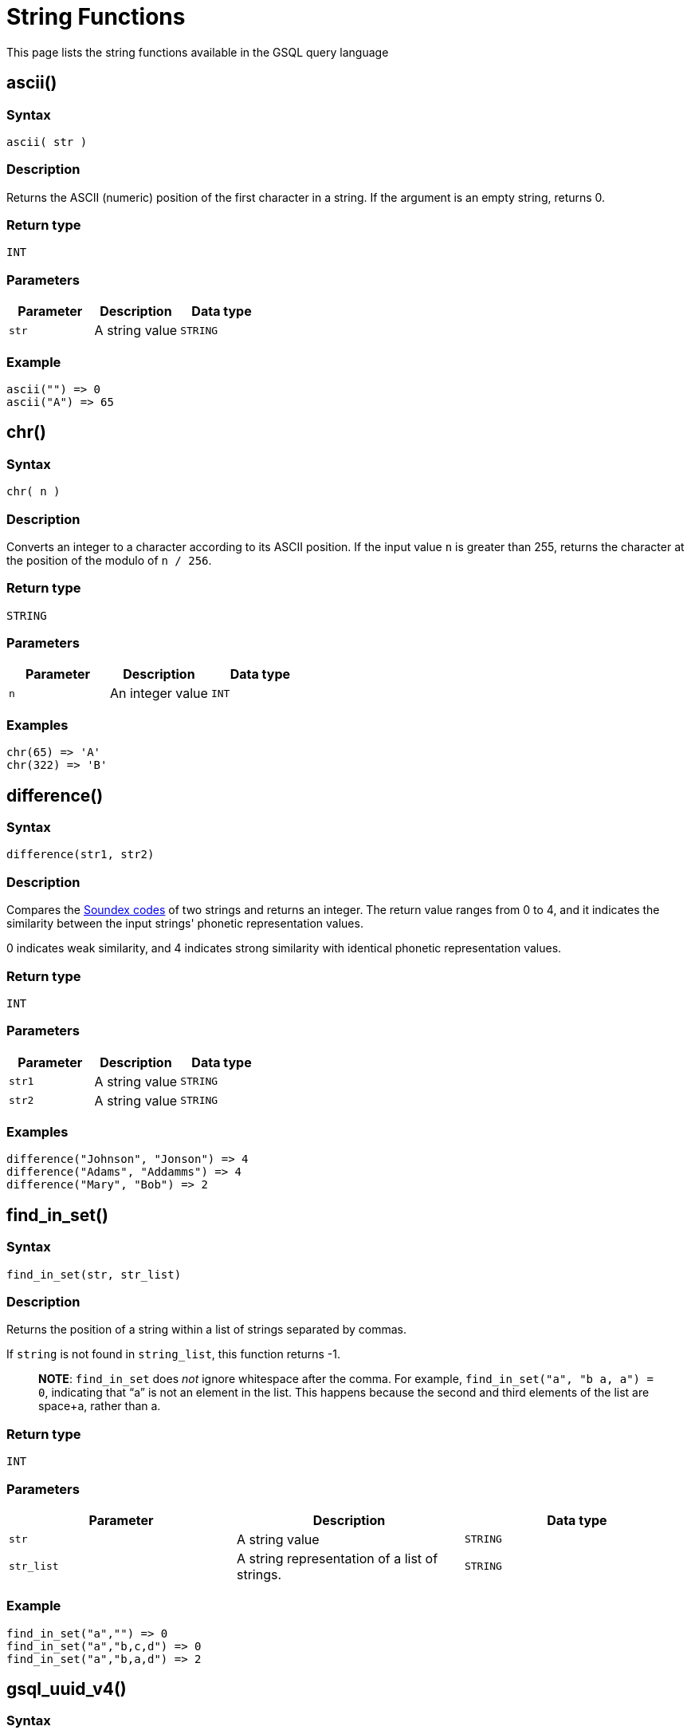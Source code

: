 = String Functions

This page lists the string functions available in the GSQL query language

== ascii()

=== Syntax

`ascii( str )`

=== Description

Returns the ASCII (numeric) position of the first character in a string. If the argument is an empty string, returns 0.

=== Return type

`INT`

=== Parameters

|===
| Parameter | Description | Data type

| `str`
| A string value
| `STRING`
|===

=== Example

[source,text]
----
ascii("") => 0
ascii("A") => 65
----

== chr()

=== Syntax

`chr( n )`

=== Description

Converts an integer to a character according to its ASCII position. If the input value `n` is greater than 255, returns the character at the position of the modulo of `n / 256`.

=== Return type

`STRING`

=== Parameters

|===
| Parameter | Description | Data type

| `n`
| An integer value
| `INT`
|===

=== Examples

[source,text]
----
chr(65) => 'A'
chr(322) => 'B'
----

== difference()

=== Syntax

`difference(str1, str2)`

=== Description

Compares the xref:func/string-functions.adoc#_soundex[Soundex codes] of two strings and returns an integer. The return value ranges from 0 to 4, and it indicates the similarity between the input strings' phonetic representation values.

0 indicates weak similarity, and 4 indicates strong similarity with identical phonetic representation values.

=== Return type

`INT`

=== Parameters

|===
| Parameter | Description | Data type

| `str1`
| A string value
| `STRING`

| `str2`
| A string value
| `STRING`
|===

=== Examples

[source,text]
----
difference("Johnson", "Jonson") => 4
difference("Adams", "Addamms") => 4
difference("Mary", "Bob") => 2
----

== find_in_set()

=== Syntax

`find_in_set(str, str_list)`

=== Description

Returns the position of a string within a list of strings separated by commas.

If `string` is not found in `string_list`, this function returns -1.

____
*NOTE*: `find_in_set` does _not_ ignore whitespace after the comma. For example, `find_in_set("a", "b a, a") = 0`, indicating that "`a`" is not an element in the list. This happens because the second and third elements of the list are space+a, rather than a.
____

=== Return type

`INT`

=== Parameters

|===
| Parameter | Description | Data type

| `str`
| A string value
| `STRING`

| `str_list`
| A string representation of a list of strings.
| `STRING`
|===

=== Example

[source,text]
----
find_in_set("a","") => 0
find_in_set("a","b,c,d") => 0
find_in_set("a","b,a,d") => 2
----

== gsql_uuid_v4()

=== Syntax

`gsql_uuid_v4()`

=== Description

Generates and returns a https://en.wikipedia.org/wiki/Universally_unique_identifier#Version_4_%28random%29[version-4 universally unique identifier(UUID)].

=== Return type

`STRING`

=== Parameters

None.

== insert()

=== Syntax

`insert(str1, position[, number], str2)`

=== Description

Inserts a string within a string at the specified position and for a certain number of characters, and replaces a specified number of characters starting from the insertion position. The starting index is 0.

=== Return type

`STRING`

=== Parameters

|===
| Parameter | Description | Data type

| `str1`
| The string to insert another string into
| `STRING`

| `position`
| The index of the starting position to insert the string
| `INT`

| `number`
| Optional. The number of characters from the original string that will be replaced. If the argument is left off, it defaults to 0.
| `STRING`

| `str2`
| The string to be inserted
| `STRING`
|===

=== Examples

[source,text]
----
insert("tigergraph.com", 0, 10, "Example") => "Example.com”
insert("tigergraph.com", 0, 2, "Example") => "Examplegergraph.com”
insert("tigergraph.com", 2, 20, "Example") => ”tiExample”
insert("Complete blank.", 9, "every ") => "Complete every blank."
----

== instr()

=== Syntax

`instr (str, substr [, position, occurence])`

=== Description

Searches a string (`str`) for a substring (`substr`) and returns the location of the substring in the string. If a substring that is equal to `substr` is found, then the function returns an integer indicating the position of the first character of this substring. If no such substring is found, then the function returns -1.

=== Return type

`INT`

=== Parameters

|===
| Parameter | Description | Data type

| `str`
| The string to search
| `STRING`

| `substr`
| The string to search for in `str`
| `STRING`

| `position`
| Optional. The position is a nonzero integer indicating the character of `str` from where the search begins. If omitted, it defaults to 0. The first position in the string is 0. If `position` is negative, then the function counts backward from the end of `str` and then searches backward from the resulting position.
| `STRING`

| `occurrence`
| Optional, The occurrence is an integer indicating which occurrence of `substr` in `str` the function should search for.
| `STRING`
|===

=== Example

[source,text]
----
instr("This is the thing", "Th") -> 0;
instr("This is the thing", "is", 3) -> 5;
----

== left()

=== Syntax

`left(str, number_of_chars)`

=== Description

Extracts a number of characters from a string starting from left.

=== Return type

`STRING`

=== Parameters

|===
| Parameter | Description | Data type

| `str`
| A string value
| `STRING`

| `number_of_chars`
| The number of characters to extract
| `INT`
|===

== length()

=== Syntax

`length(str)`

=== Description

Returns the length of the input string.

=== Return type

`INT`

=== Parameters

|===
| Parameter | Description | Data type

| `str`
| The string whose length to evaluate
| `STRING`
|===

=== Example

[source,text]
----
length("hello world") -> 11
length("") -> 0
----

== ltrim()

=== Syntax

`ltrim( str[, set] )`

=== Description

Removes all occurrences of the characters contained in a set from a string from the left side.

The function begins scanning the string from its first character and removes all characters that appear in _`set` until reaching a character not in `set` and then returns the result._

=== _Return type_

_`STRING`_

=== _Parameters_

|===
| Parameter | Description | Data type

| `str`
| A string value
| `STRING`

| `set`
| Optional. A string of characters. The distinct characters from the string form the set. If not specified, it defaults to a single space.
| `STRING`
|===

== lower()

=== Syntax

`lower(str)`

=== Description

Returns the input string with all letters in lowercase.

=== Return type

`STRING`

=== Parameters

|===
| Parameter | Description | Data type

| `str`
| The string to convert to lowercase
| `STRING`
|===

=== Example

[source,text]
----
lower("GSQL") -> "gsql"
----

== lpad()

=== Syntax

`lpad(str, padded_length [, pad_str] )`

=== Description

Pads the left side of a string with another pad string. If the pad string (`pad_str`) is omitted, it will pad with white space. If the parameter length is smaller than the original string, it will truncate the string from the right side.

=== Return type

`STRING`

=== Parameters

|===
| Parameter | Description | Data type

| `str`
| The string to pad characters to
| `STRING`

| `padded_length`
| The number of characters to return. If the `padded_length` is smaller than the original string, the `lpad` function will truncate the string to the size of `padded_length`.
| `INT`

| `pad_str`
| Optional. This is the string that will be padded to the left-hand side of `str`. If this parameter is omitted, the `lpad` function will pad spaces to the left-side of `str`.
| `STRING`
|===

=== Example

[source,text]
----
 lpad("PQR", 5) -> "  PQR"
 lpad("PQR", 2) -> "PQ"
 lpad("PQR", 10, "ABC") -> "ABCABCAPQR"
----

== replace()

=== Syntax

`replace(str, str_to_replace [, replacement_str])`

=== Description

Replaces a sequence of characters in a string with another set of characters.

=== Return type

`STRING`

=== Parameters

|===
| Parameter | Description | Data type

| `str`
| The original string whose substrings are to be replaced
| `STRING`

| `str_to_replace`
| The string that will be searched for and replaced in `str`
| `STRING`

| `replacement_str`
| Optional. The string that will replace `str_to_replace`. If omitted, `replace()` removes all occurrences of _string_to_replace_, and returns the resulting string.
| `STRING`
|===

=== Examples

[source,text]
----
 replace("SSQLL", "S", "G") -> "GGQLL"
 replace("SSQLL", "SQL", "Q") -> "SQL"
 replace("SSQLL", "L") -> "SSQ"
----

== right()

=== Syntax

`right(str, number_of_chars)`

=== Description

Extracts a number of characters from a string starting from the right.

=== Return type

`STRING`

=== Parameters

|===
| Parameter | Description | Data type

| `str`
| A string value
| `STRING`

| `number_of_chars`
| The number of characters to extract
| `INT`
|===

== rpad()

=== Syntax

`rpad(str, padded_length [, pad_str] )`

=== Description

Pads the right side of a string (`str`) with another pad string. If the pad string (`pad_str`) is omitted, it will pad with white space. If the parameter length is smaller than the original string, it will truncate the string from the right side.

=== Return type

`STRING`

=== Parameters

|===
| Parameter | Description | Data type

| `str`
| The string to pad characters to
| `STRING`

| `padded_length`
| The number of characters to return. If the `padded_length` is smaller than the original string, the `lpad` function will truncate the string to the size of `padded_length`.
| `INT`

| `pad_str`
| Optional. This is the string that will be padded to the right-hand side of `str`. If this parameter is omitted, the `lpad` function will pad spaces to the right-side of `str`.
| `STRING`
|===

=== Example

[source,text]
----
rpad("PQR", 5) -> "PQF  "
lpad("PQR", 2) -> "PQ"
lpad("PQR", 10, "ABC") -> "ABCABCAPQR"
----

== rtrim()

=== Syntax

`rtrim( str [,set] )`

=== Description

Removes all occurrences of the characters contained in a set from a string from the right side.

The function begins scanning the string from its last character and removes all characters that appear in _`set` until reaching a character not in `set` and then returns the result._

=== Return type

`STRING`

=== Parameters

|===
| Parameter | Description | Data type

| `str`
| A string value
| `STRING`

| `set`
| Optional. A string of characters. The distinct characters from the string form the set. If not specified, it defaults to a single space.
| `STRING`
|===

== soundex()

=== Syntax

`soundex( str )`

=== Description

Returns a character string containing the https://en.wikipedia.org/wiki/Soundex#:~:text=Soundex%20is%20a%20phonetic%20algorithm,despite%20minor%20differences%20in%20spelling.&text=Improvements%20to%20Soundex%20are%20the%20basis%20for%20many%20modern%20phonetic%20algorithms.[Soundex] code of `str`. This function lets you compare words that are spelled differently, but sound alike in English.

Soundex is a phonetic algorithm defined in _The Art of Computer Programming_, Volume 3: Sorting and Searching, by Donald E. Knuth, as follows:

. Retain the first letter of the string and remove all other occurrences of the following letters: a, e, h, i, o, u, w, y.
. Assign numbers to the remaining letters (after the first) as follows:
+
[source,text]
----
b, f, p, v = 1
c, g, j, k, q, s, x, z = 2
d, t = 3
l = 4
m, n = 5
r = 6
----

. If two or more letters with the same number were adjacent in the original name (before step 1), or adjacent except for any intervening h and w, then retain the first letter and omit the rest of all the adjacent letters with the same number.
. Return the first four bytes padded with 0.

=== Return type

`STRING`

=== Parameters

|===
| Parameter | Description | Data type

| `str`
| A string value
| `STRING`
|===

=== Examples

[source,text]
----
soundex("Ashcraft") => "A261"
soundex("Burroughs") => "B620"
soundex("Burrows") => "B620"
----

== space()

=== Syntax

`space( n )`

=== Description

Returns a string that contains the specified number of space characters

=== Return type

`STRING`

=== Parameters

|===
| Parameter | Description | Data type

| `n`
| An integer value
| `INT`
|===

=== Examples

[source,text]
----
space(0) = ””
space(1) = ” ”
space(5) = ”     ”
----

== substr()

=== Syntax

`substr(str, start [, length])`

=== Description

Returns the substring indicated by the start point and length. If the parameter length is omitted, then it will extend to the end.

=== Return type

`STRING`

=== Parameters

|===
| Parameter | Description | Data type

| `str`
| The string to extract substring from
| `STRING`

| `start`
| The position that indicates the start of the substring
| `INT`

| `length`
| Optional. The length of the substring. If omitted, the substring will be
| `INT`
|===

=== Example

[source,text]
----
substr("ABCDE", 2) -> "CDE"
substr("ABCDE", 2, 2) -> "CD"
substr("ABCDE", -2, 1) -> "D"
----

== translate()

=== Syntax

`translate( str_origin, characters, translations )`

=== Description

Returns the string from the first argument after the characters specified in the second argument are translated into the characters specified at the same index in the third argument.

____
*NOTE*: The function will return an error if `characters` and `translations` have different lengths.
____

=== Return type

`STRING`

=== Parameters

|===
| Parameter | Description | Data type

| `str_origin`
| A string value
| `STRING`

| `characters`
| A string of characters
| `STRING`

| `translations`
| A string of characters
| `STRING`
|===

=== Examples

[source,text]
----
translate(”Hello world”, "", "") = ”Hello World”
translate(”Hello world”, "o", "U") = ”HellU WUrld”
translate(”Hello world”, "lo", "aU") = ”HeaaU WUrad”
translate(””, "lo", "aU") = ””
----

== trim()

=== Syntax

`trim( [ [ LEADING | TRAILING | BOTH ] [removal_char FROM] ] str )`

=== Description

Trims characters from the leading and/or trailing ends of a string.

By using one of the keywords `LEADING`, `TRAILING`, or `BOTH`, the user can specify that characters are to be removed from the left end, right end, or both ends of the string, respectively. If none of these keywords is used, the function will remove from both ends.

=== Return type

`STRING`

=== Parameters

|===
| Parameter | Description | Data type

| `removal_char`
| Optional. The character to remove. If `removal_char` is not specified, the function will remove whitespaces, including spaces, tabs, and newlines. If `removal_char` is specified, the user must also write the keyword `FROM` between `removal_char` and `str`.
| `STRING`

| `str`
| A string value.
| `STRING`
|===

=== Example

[source,gsql]
----
trim("  Abc   ") => "Abc"
trim( LEADING " a A   ") => "a A   "
trim( TRAILING "a" FROM "aa ABC aaa") => "aa ABC "
----

== upper()

=== Syntax

`upper(str)`

=== Description

Returns the input string with all letters in uppercase.

=== Return type

`STRING`

=== Parameters

|===
| Parameter | Description | Data type

| `str`
| The string to convert to uppercase
| `STRING`
|===

=== Example

[source,text]
----
upper("gsql") -> "GSQL"
----
